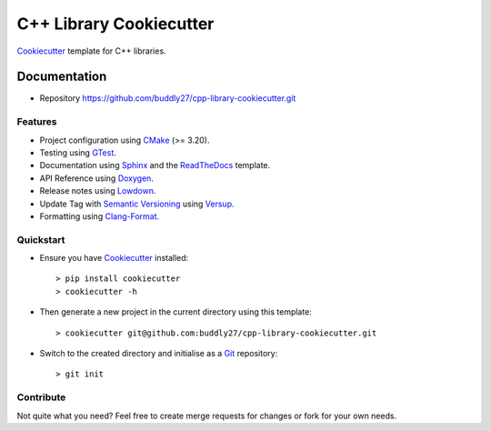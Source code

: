 ########################
C++ Library Cookiecutter
########################

Cookiecutter_ template for C++ libraries.

*************
Documentation
*************

* Repository https://github.com/buddly27/cpp-library-cookiecutter.git

Features
========

* Project configuration using CMake_ (>= 3.20).
* Testing using GTest_.
* Documentation using Sphinx_ and the ReadTheDocs_ template.
* API Reference using Doxygen_.
* Release notes using Lowdown_.
* Update Tag with `Semantic Versioning`_ using Versup_.
* Formatting using `Clang-Format`_.

Quickstart
==========

* Ensure you have Cookiecutter_ installed::

    > pip install cookiecutter
    > cookiecutter -h

* Then generate a new project in the current directory using this template::

    > cookiecutter git@github.com:buddly27/cpp-library-cookiecutter.git

* Switch to the created directory and initialise as a Git_ repository::

    > git init

Contribute
==========

Not quite what you need? Feel free to create merge requests for changes or fork
for your own needs.

.. _Cookiecutter: http://cookiecutter.readthedocs.io
.. _Cmake: https://cmake.org/
.. _GTest: https://google.github.io/googletest/
.. _Doxygen: https://doxygen.nl/
.. _Sphinx: http://sphinx-doc.org/
.. _Lowdown: http://lowdown.rtd.ftrack.com/en/stable/
.. _ReadTheDocs: https://readthedocs.org/
.. _Git: https://git-scm.com/
.. _Versup: https://versup.readthedocs.io/en/latest/
.. _Semantic Versioning: https://semver.org/
.. _`Clang-Format`: https://clang.llvm.org/docs/ClangFormat.html
